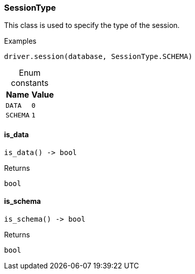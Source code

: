 [#_SessionType]
=== SessionType

This class is used to specify the type of the session.

[caption=""]
.Examples
[source,python]
----
driver.session(database, SessionType.SCHEMA)
----

[caption=""]
.Enum constants
// tag::enum_constants[]
[cols="~,~"]
[options="header"]
|===
|Name |Value
a| `DATA` a| `0`
a| `SCHEMA` a| `1`
|===
// end::enum_constants[]

// tag::methods[]
[#_SessionType_is_data]
==== is_data

[source,python]
----
is_data() -> bool
----



[caption=""]
.Returns
`bool`

[#_SessionType_is_schema]
==== is_schema

[source,python]
----
is_schema() -> bool
----



[caption=""]
.Returns
`bool`

// end::methods[]

